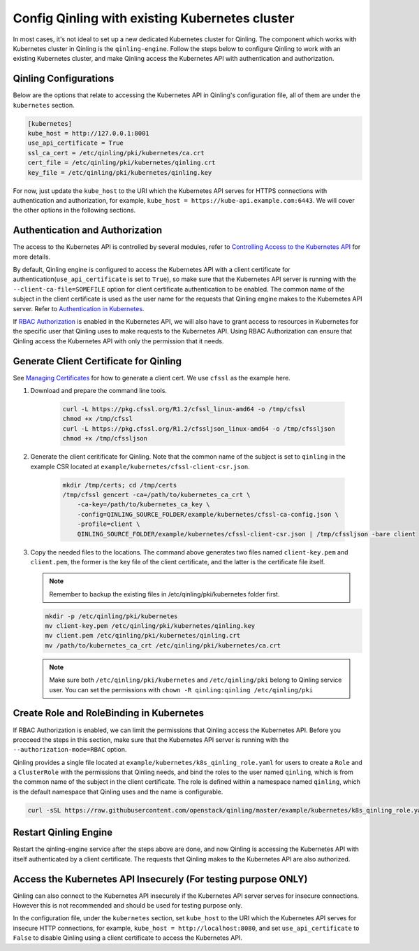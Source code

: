 ..
      Copyright 2018 Catalyst IT Ltd
      All Rights Reserved.
      not use this file except in compliance with the License. You may obtain
      a copy of the License at

          http://www.apache.org/licenses/LICENSE-2.0

      Unless required by applicable law or agreed to in writing, software
      distributed under the License is distributed on an "AS IS" BASIS, WITHOUT
      WARRANTIES OR CONDITIONS OF ANY KIND, either express or implied. See the
      License for the specific language governing permissions and limitations
      under the License.

Config Qinling with existing Kubernetes cluster
===============================================

In most cases, it's not ideal to set up a new dedicated Kubernetes cluster for
Qinling. The component which works with Kubernetes cluster in Qinling is the
``qinling-engine``. Follow the steps below to configure Qinling to work with an
existing Kubernetes cluster, and make Qinling access the Kubernetes API with
authentication and authorization.

Qinling Configurations
~~~~~~~~~~~~~~~~~~~~~~

Below are the options that relate to accessing the Kubernetes API in Qinling's
configuration file, all of them are under the ``kubernetes`` section.

.. code-block:: ini

    [kubernetes]
    kube_host = http://127.0.0.1:8001
    use_api_certificate = True
    ssl_ca_cert = /etc/qinling/pki/kubernetes/ca.crt
    cert_file = /etc/qinling/pki/kubernetes/qinling.crt
    key_file = /etc/qinling/pki/kubernetes/qinling.key

For now, just update the ``kube_host`` to the URI which the Kubernetes API
serves for HTTPS connections with authentication and authorization, for
example, ``kube_host = https://kube-api.example.com:6443``. We will cover the
other options in the following sections.

Authentication and Authorization
~~~~~~~~~~~~~~~~~~~~~~~~~~~~~~~~

The access to the Kubernetes API is controlled by several modules, refer to
`Controlling Access to the Kubernetes API <https://kubernetes.io/docs/admin/accessing-the-api/>`_
for more details.

By default, Qinling engine is configured to access the Kubernetes API with
a client certificate for authentication(``use_api_certificate`` is set to
``True``), so make sure that the Kubernetes API server is running with the
``--client-ca-file=SOMEFILE`` option for client certificate authentication to
be enabled. The common name of the subject in the client certificate is used as
the user name for the requests that Qinling engine makes to the Kubernetes API
server. Refer to
`Authentication in Kubernetes <https://kubernetes.io/docs/admin/authentication/>`_.

If `RBAC Authorization <https://kubernetes.io/docs/admin/authorization/rbac/>`_
is enabled in the Kubernetes API, we will also have to grant access to
resources in Kubernetes for the specific user that Qinling uses to make
requests to the Kubernetes API. Using RBAC Authorization can ensure that
Qinling access the Kubernetes API with only the permission that it needs.

Generate Client Certificate for Qinling
~~~~~~~~~~~~~~~~~~~~~~~~~~~~~~~~~~~~~~~

See `Managing Certificates <https://kubernetes.io/docs/concepts/cluster-administration/certificates/>`_
for how to generate a client cert. We use ``cfssl`` as the example here.

#) Download and prepare the command line tools.

    .. code-block:: console

        curl -L https://pkg.cfssl.org/R1.2/cfssl_linux-amd64 -o /tmp/cfssl
        chmod +x /tmp/cfssl
        curl -L https://pkg.cfssl.org/R1.2/cfssljson_linux-amd64 -o /tmp/cfssljson
        chmod +x /tmp/cfssljson

#) Generate the client ceritificate for Qinling. Note that the common name
   of the subject is set to ``qinling`` in the example CSR located at
   ``example/kubernetes/cfssl-client-csr.json``.

    .. code-block:: console

        mkdir /tmp/certs; cd /tmp/certs
        /tmp/cfssl gencert -ca=/path/to/kubernetes_ca_crt \
            -ca-key=/path/to/kubernetes_ca_key \
            -config=QINLING_SOURCE_FOLDER/example/kubernetes/cfssl-ca-config.json \
            -profile=client \
            QINLING_SOURCE_FOLDER/example/kubernetes/cfssl-client-csr.json | /tmp/cfssljson -bare client

#) Copy the needed files to the locations. The command above generates two
   files named ``client-key.pem`` and ``client.pem``, the former is the key
   file of the client certificate, and the latter is the certificate file
   itself.

   .. note::

      Remember to backup the existing files in /etc/qinling/pki/kubernetes
      folder first.

   .. code-block:: console

       mkdir -p /etc/qinling/pki/kubernetes
       mv client-key.pem /etc/qinling/pki/kubernetes/qinling.key
       mv client.pem /etc/qinling/pki/kubernetes/qinling.crt
       mv /path/to/kubernetes_ca_crt /etc/qinling/pki/kubernetes/ca.crt

   .. note::

      Make sure both ``/etc/qinling/pki/kubernetes`` and ``/etc/qinling/pki``
      belong to Qinling service user. You can set the permissions with
      ``chown -R qinling:qinling /etc/qinling/pki``

Create Role and RoleBinding in Kubernetes
~~~~~~~~~~~~~~~~~~~~~~~~~~~~~~~~~~~~~~~~~

If RBAC Authorization is enabled, we can limit the permissions that Qinling
access the Kubernetes API. Before you procceed the steps in this section,
make sure that the Kubernetes API server is running with the
``--authorization-mode=RBAC`` option.

Qinling provides a single file located at
``example/kubernetes/k8s_qinling_role.yaml`` for users to
create a ``Role`` and a ``ClusterRole`` with the permissions that Qinling
needs, and bind the roles to the user named ``qinling``, which is from
the common name of the subject in the client certificate. The role is defined
within a namespace named ``qinling``, which is the default namespace that
Qinling uses and the name is configurable.

.. code-block:: console

    curl -sSL https://raw.githubusercontent.com/openstack/qinling/master/example/kubernetes/k8s_qinling_role.yaml | kubectl apply -f -


Restart Qinling Engine
~~~~~~~~~~~~~~~~~~~~~~

Restart the qinling-engine service after the steps above are done, and now
Qinling is accessing the Kubernetes API with itself authenticated by a client
certificate. The requests that Qinling makes to the Kubernetes API are also
authorized.

Access the Kubernetes API Insecurely (For testing purpose ONLY)
~~~~~~~~~~~~~~~~~~~~~~~~~~~~~~~~~~~~~~~~~~~~~~~~~~~~~~~~~~~~~~~

Qinling can also connect to the Kubernetes API insecurely if the Kubernetes API
server serves for insecure connections. However this is not recommended and
should be used for testing purpose only.

In the configuration file, under the ``kubernetes`` section, set ``kube_host``
to the URI which the Kubernetes API serves for insecure HTTP connections, for
example, ``kube_host = http://localhost:8080``, and set ``use_api_certificate``
to ``False`` to disable Qinling using a client certificate to access the
Kubernetes API.
